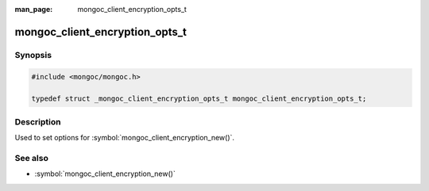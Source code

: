 :man_page: mongoc_client_encryption_opts_t

mongoc_client_encryption_opts_t
===============================

Synopsis
--------

.. code-block:: c

   #include <mongoc/mongoc.h>

   typedef struct _mongoc_client_encryption_opts_t mongoc_client_encryption_opts_t;

Description
-----------

Used to set options for :symbol:`mongoc_client_encryption_new()`.

See also
--------

* :symbol:`mongoc_client_encryption_new()`

.. only:: html

  Functions
  ---------

  .. toctree::
    :titlesonly:
    :maxdepth: 1

    mongoc_client_encryption_opts_new
    mongoc_client_encryption_opts_destroy
    mongoc_client_encryption_opts_set_keyvault_client
    mongoc_client_encryption_opts_set_keyvault_namespace
    mongoc_client_encryption_opts_set_kms_providers
